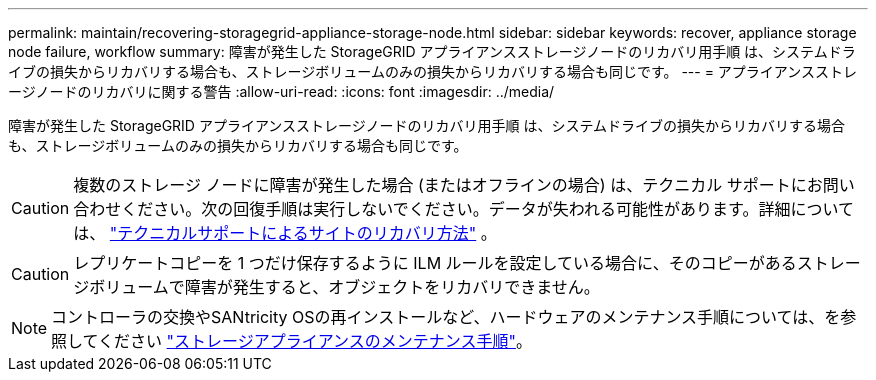 ---
permalink: maintain/recovering-storagegrid-appliance-storage-node.html 
sidebar: sidebar 
keywords: recover, appliance storage node failure, workflow 
summary: 障害が発生した StorageGRID アプライアンスストレージノードのリカバリ用手順 は、システムドライブの損失からリカバリする場合も、ストレージボリュームのみの損失からリカバリする場合も同じです。 
---
= アプライアンスストレージノードのリカバリに関する警告
:allow-uri-read: 
:icons: font
:imagesdir: ../media/


[role="lead"]
障害が発生した StorageGRID アプライアンスストレージノードのリカバリ用手順 は、システムドライブの損失からリカバリする場合も、ストレージボリュームのみの損失からリカバリする場合も同じです。


CAUTION: 複数のストレージ ノードに障害が発生した場合 (またはオフラインの場合) は、テクニカル サポートにお問い合わせください。次の回復手順は実行しないでください。データが失われる可能性があります。詳細については、 link:how-site-recovery-is-performed-by-technical-support.html["テクニカルサポートによるサイトのリカバリ方法"] 。


CAUTION: レプリケートコピーを 1 つだけ保存するように ILM ルールを設定している場合に、そのコピーがあるストレージボリュームで障害が発生すると、オブジェクトをリカバリできません。


NOTE: コントローラの交換やSANtricity OSの再インストールなど、ハードウェアのメンテナンス手順については、を参照してください https://docs.netapp.com/us-en/storagegrid-appliances/commonhardware/index.html["ストレージアプライアンスのメンテナンス手順"^]。
